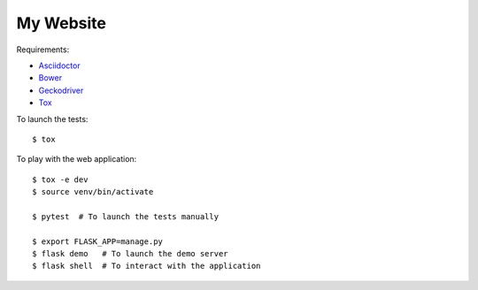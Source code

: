 My Website
==========

Requirements:

- `Asciidoctor <http://asciidoctor.org/>`_
- `Bower <https://bower.io/>`_
- `Geckodriver <https://github.com/mozilla/geckodriver>`_
- `Tox <https://tox.readthedocs.io/>`_

To launch the tests::

    $ tox

To play with the web application::

    $ tox -e dev
    $ source venv/bin/activate

    $ pytest  # To launch the tests manually

    $ export FLASK_APP=manage.py
    $ flask demo   # To launch the demo server
    $ flask shell  # To interact with the application

